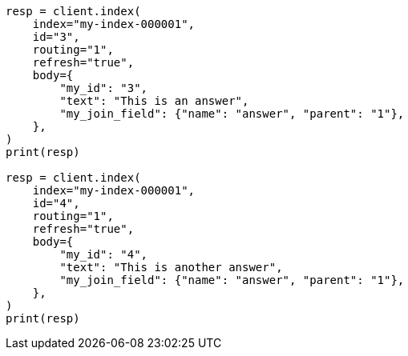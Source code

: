 // mapping/types/parent-join.asciidoc:104

[source, python]
----
resp = client.index(
    index="my-index-000001",
    id="3",
    routing="1",
    refresh="true",
    body={
        "my_id": "3",
        "text": "This is an answer",
        "my_join_field": {"name": "answer", "parent": "1"},
    },
)
print(resp)

resp = client.index(
    index="my-index-000001",
    id="4",
    routing="1",
    refresh="true",
    body={
        "my_id": "4",
        "text": "This is another answer",
        "my_join_field": {"name": "answer", "parent": "1"},
    },
)
print(resp)
----